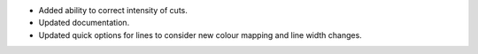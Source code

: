 - Added ability to correct intensity of cuts.
- Updated documentation.
- Updated quick options for lines to consider new colour mapping and line width changes.